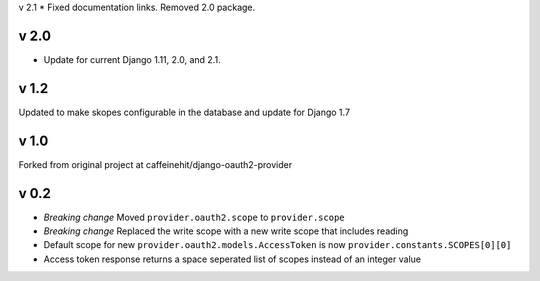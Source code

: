 v 2.1
* Fixed documentation links.  Removed 2.0 package.

v 2.0
-----
* Update for current Django 1.11, 2.0, and 2.1.

v 1.2
-----
Updated to make skopes configurable in the database and update for Django 1.7

v 1.0
-----
Forked from original project at caffeinehit/django-oauth2-provider

v 0.2
-----
* *Breaking change* Moved ``provider.oauth2.scope`` to ``provider.scope``
* *Breaking change* Replaced the write scope with a new write scope that includes reading
* Default scope for new ``provider.oauth2.models.AccessToken`` is now ``provider.constants.SCOPES[0][0]``
* Access token response returns a space seperated list of scopes instead of an integer value
